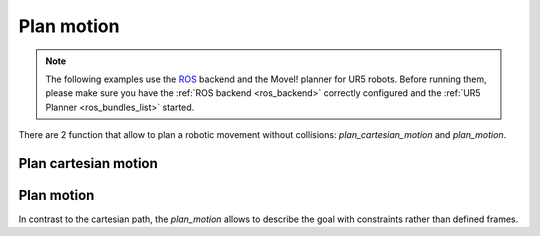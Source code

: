 *******************************************************************************
Plan motion
*******************************************************************************

.. note::

    The following examples use the `ROS <http://www.ros.org/>`_ backend
    and the MoveI! planner for UR5 robots. Before running them, please
    make sure you have the :ref:`ROS backend <ros_backend>` correctly
    configured and the :ref:`UR5 Planner <ros_bundles_list>` started.

There are 2 function that allow to plan a robotic movement without collisions:
`plan_cartesian_motion` and `plan_motion`.

.. More coming soon ...

Plan cartesian motion
=====================

.. literalinclude :: files/04_plan_cartesian_motion.py
   :language: python

Plan motion
===========

In contrast to the cartesian path, the `plan_motion` allows to describe the
goal with constraints rather than defined frames.

.. literalinclude :: files/04_plan_motion.py
   :language: python
